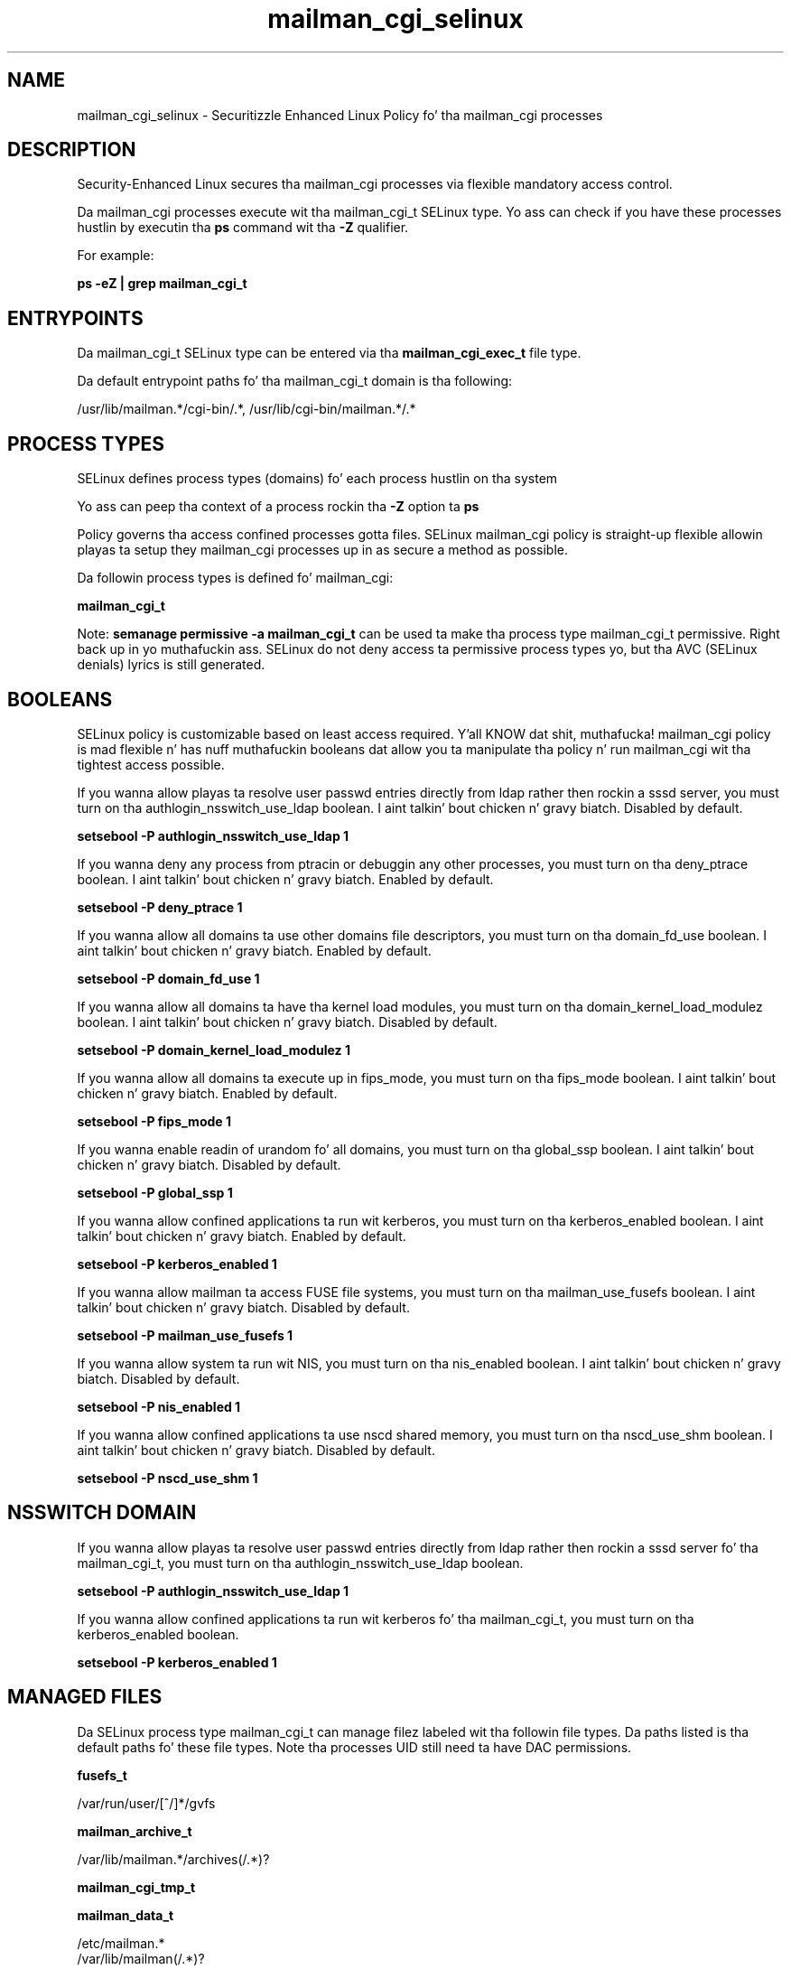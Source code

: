 .TH  "mailman_cgi_selinux"  "8"  "14-12-02" "mailman_cgi" "SELinux Policy mailman_cgi"
.SH "NAME"
mailman_cgi_selinux \- Securitizzle Enhanced Linux Policy fo' tha mailman_cgi processes
.SH "DESCRIPTION"

Security-Enhanced Linux secures tha mailman_cgi processes via flexible mandatory access control.

Da mailman_cgi processes execute wit tha mailman_cgi_t SELinux type. Yo ass can check if you have these processes hustlin by executin tha \fBps\fP command wit tha \fB\-Z\fP qualifier.

For example:

.B ps -eZ | grep mailman_cgi_t


.SH "ENTRYPOINTS"

Da mailman_cgi_t SELinux type can be entered via tha \fBmailman_cgi_exec_t\fP file type.

Da default entrypoint paths fo' tha mailman_cgi_t domain is tha following:

/usr/lib/mailman.*/cgi-bin/.*, /usr/lib/cgi-bin/mailman.*/.*
.SH PROCESS TYPES
SELinux defines process types (domains) fo' each process hustlin on tha system
.PP
Yo ass can peep tha context of a process rockin tha \fB\-Z\fP option ta \fBps\bP
.PP
Policy governs tha access confined processes gotta files.
SELinux mailman_cgi policy is straight-up flexible allowin playas ta setup they mailman_cgi processes up in as secure a method as possible.
.PP
Da followin process types is defined fo' mailman_cgi:

.EX
.B mailman_cgi_t
.EE
.PP
Note:
.B semanage permissive -a mailman_cgi_t
can be used ta make tha process type mailman_cgi_t permissive. Right back up in yo muthafuckin ass. SELinux do not deny access ta permissive process types yo, but tha AVC (SELinux denials) lyrics is still generated.

.SH BOOLEANS
SELinux policy is customizable based on least access required. Y'all KNOW dat shit, muthafucka!  mailman_cgi policy is mad flexible n' has nuff muthafuckin booleans dat allow you ta manipulate tha policy n' run mailman_cgi wit tha tightest access possible.


.PP
If you wanna allow playas ta resolve user passwd entries directly from ldap rather then rockin a sssd server, you must turn on tha authlogin_nsswitch_use_ldap boolean. I aint talkin' bout chicken n' gravy biatch. Disabled by default.

.EX
.B setsebool -P authlogin_nsswitch_use_ldap 1

.EE

.PP
If you wanna deny any process from ptracin or debuggin any other processes, you must turn on tha deny_ptrace boolean. I aint talkin' bout chicken n' gravy biatch. Enabled by default.

.EX
.B setsebool -P deny_ptrace 1

.EE

.PP
If you wanna allow all domains ta use other domains file descriptors, you must turn on tha domain_fd_use boolean. I aint talkin' bout chicken n' gravy biatch. Enabled by default.

.EX
.B setsebool -P domain_fd_use 1

.EE

.PP
If you wanna allow all domains ta have tha kernel load modules, you must turn on tha domain_kernel_load_modulez boolean. I aint talkin' bout chicken n' gravy biatch. Disabled by default.

.EX
.B setsebool -P domain_kernel_load_modulez 1

.EE

.PP
If you wanna allow all domains ta execute up in fips_mode, you must turn on tha fips_mode boolean. I aint talkin' bout chicken n' gravy biatch. Enabled by default.

.EX
.B setsebool -P fips_mode 1

.EE

.PP
If you wanna enable readin of urandom fo' all domains, you must turn on tha global_ssp boolean. I aint talkin' bout chicken n' gravy biatch. Disabled by default.

.EX
.B setsebool -P global_ssp 1

.EE

.PP
If you wanna allow confined applications ta run wit kerberos, you must turn on tha kerberos_enabled boolean. I aint talkin' bout chicken n' gravy biatch. Enabled by default.

.EX
.B setsebool -P kerberos_enabled 1

.EE

.PP
If you wanna allow mailman ta access FUSE file systems, you must turn on tha mailman_use_fusefs boolean. I aint talkin' bout chicken n' gravy biatch. Disabled by default.

.EX
.B setsebool -P mailman_use_fusefs 1

.EE

.PP
If you wanna allow system ta run wit NIS, you must turn on tha nis_enabled boolean. I aint talkin' bout chicken n' gravy biatch. Disabled by default.

.EX
.B setsebool -P nis_enabled 1

.EE

.PP
If you wanna allow confined applications ta use nscd shared memory, you must turn on tha nscd_use_shm boolean. I aint talkin' bout chicken n' gravy biatch. Disabled by default.

.EX
.B setsebool -P nscd_use_shm 1

.EE

.SH NSSWITCH DOMAIN

.PP
If you wanna allow playas ta resolve user passwd entries directly from ldap rather then rockin a sssd server fo' tha mailman_cgi_t, you must turn on tha authlogin_nsswitch_use_ldap boolean.

.EX
.B setsebool -P authlogin_nsswitch_use_ldap 1
.EE

.PP
If you wanna allow confined applications ta run wit kerberos fo' tha mailman_cgi_t, you must turn on tha kerberos_enabled boolean.

.EX
.B setsebool -P kerberos_enabled 1
.EE

.SH "MANAGED FILES"

Da SELinux process type mailman_cgi_t can manage filez labeled wit tha followin file types.  Da paths listed is tha default paths fo' these file types.  Note tha processes UID still need ta have DAC permissions.

.br
.B fusefs_t

	/var/run/user/[^/]*/gvfs
.br

.br
.B mailman_archive_t

	/var/lib/mailman.*/archives(/.*)?
.br

.br
.B mailman_cgi_tmp_t


.br
.B mailman_data_t

	/etc/mailman.*
.br
	/var/lib/mailman(/.*)?
.br
	/var/spool/mailman.*
.br

.br
.B mailman_lock_t

	/var/lock/mailman.*
.br
	/var/lock/subsys/mailman.*
.br

.br
.B mailman_log_t

	/var/log/mailman.*
.br

.SH FILE CONTEXTS
SELinux requires filez ta have a extended attribute ta define tha file type.
.PP
Yo ass can peep tha context of a gangbangin' file rockin tha \fB\-Z\fP option ta \fBls\bP
.PP
Policy governs tha access confined processes gotta these files.
SELinux mailman_cgi policy is straight-up flexible allowin playas ta setup they mailman_cgi processes up in as secure a method as possible.
.PP

.PP
.B STANDARD FILE CONTEXT

SELinux defines tha file context types fo' tha mailman_cgi, if you wanted to
store filez wit these types up in a gangbangin' finger-lickin' diffent paths, you need ta execute tha semanage command ta sepecify alternate labelin n' then use restorecon ta put tha labels on disk.

.B semanage fcontext -a -t mailman_cgi_exec_t '/srv/mailman_cgi/content(/.*)?'
.br
.B restorecon -R -v /srv/mymailman_cgi_content

Note: SELinux often uses regular expressions ta specify labels dat match multiple files.

.I Da followin file types is defined fo' mailman_cgi:


.EX
.PP
.B mailman_cgi_exec_t
.EE

- Set filez wit tha mailman_cgi_exec_t type, if you wanna transizzle a executable ta tha mailman_cgi_t domain.

.br
.TP 5
Paths:
/usr/lib/mailman.*/cgi-bin/.*, /usr/lib/cgi-bin/mailman.*/.*

.EX
.PP
.B mailman_cgi_tmp_t
.EE

- Set filez wit tha mailman_cgi_tmp_t type, if you wanna store mailman cgi temporary filez up in tha /tmp directories.


.PP
Note: File context can be temporarily modified wit tha chcon command. Y'all KNOW dat shit, muthafucka!  If you wanna permanently chizzle tha file context you need ta use the
.B semanage fcontext
command. Y'all KNOW dat shit, muthafucka!  This will modify tha SELinux labelin database.  Yo ass will need ta use
.B restorecon
to apply tha labels.

.SH "COMMANDS"
.B semanage fcontext
can also be used ta manipulate default file context mappings.
.PP
.B semanage permissive
can also be used ta manipulate whether or not a process type is permissive.
.PP
.B semanage module
can also be used ta enable/disable/install/remove policy modules.

.B semanage boolean
can also be used ta manipulate tha booleans

.PP
.B system-config-selinux
is a GUI tool available ta customize SELinux policy settings.

.SH AUTHOR
This manual page was auto-generated using
.B "sepolicy manpage".

.SH "SEE ALSO"
selinux(8), mailman_cgi(8), semanage(8), restorecon(8), chcon(1), sepolicy(8)
, setsebool(8)</textarea>

<div id="button">
<br/>
<input type="submit" name="translate" value="Tranzizzle Dis Shiznit" />
</div>

</form> 

</div>

<div id="space3"></div>
<div id="disclaimer"><h2>Use this to translate your words into gangsta</h2>
<h2>Click <a href="more.html">here</a> to learn more about Gizoogle</h2></div>

</body>
</html>
